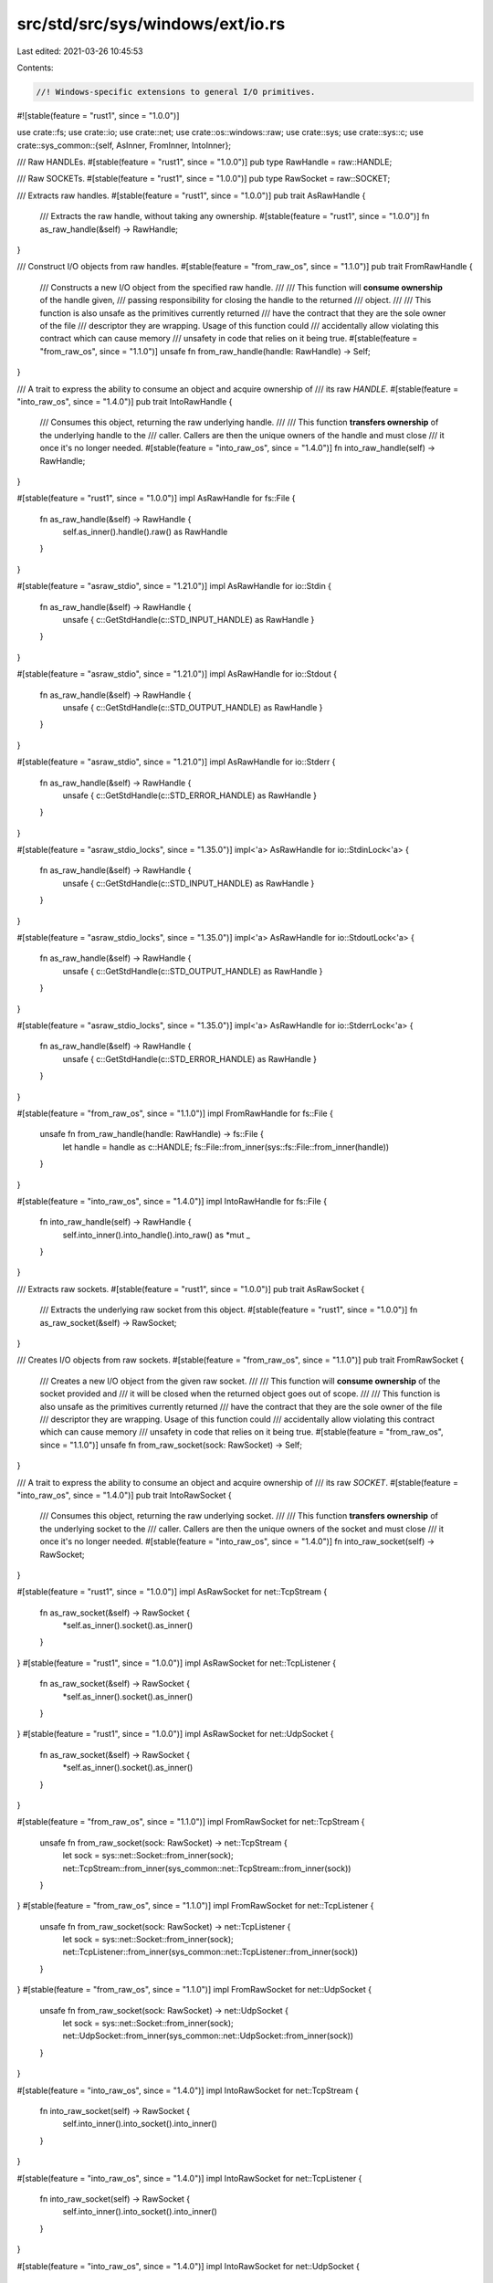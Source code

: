src/std/src/sys/windows/ext/io.rs
=================================

Last edited: 2021-03-26 10:45:53

Contents:

.. code-block:: rs

    //! Windows-specific extensions to general I/O primitives.

#![stable(feature = "rust1", since = "1.0.0")]

use crate::fs;
use crate::io;
use crate::net;
use crate::os::windows::raw;
use crate::sys;
use crate::sys::c;
use crate::sys_common::{self, AsInner, FromInner, IntoInner};

/// Raw HANDLEs.
#[stable(feature = "rust1", since = "1.0.0")]
pub type RawHandle = raw::HANDLE;

/// Raw SOCKETs.
#[stable(feature = "rust1", since = "1.0.0")]
pub type RawSocket = raw::SOCKET;

/// Extracts raw handles.
#[stable(feature = "rust1", since = "1.0.0")]
pub trait AsRawHandle {
    /// Extracts the raw handle, without taking any ownership.
    #[stable(feature = "rust1", since = "1.0.0")]
    fn as_raw_handle(&self) -> RawHandle;
}

/// Construct I/O objects from raw handles.
#[stable(feature = "from_raw_os", since = "1.1.0")]
pub trait FromRawHandle {
    /// Constructs a new I/O object from the specified raw handle.
    ///
    /// This function will **consume ownership** of the handle given,
    /// passing responsibility for closing the handle to the returned
    /// object.
    ///
    /// This function is also unsafe as the primitives currently returned
    /// have the contract that they are the sole owner of the file
    /// descriptor they are wrapping. Usage of this function could
    /// accidentally allow violating this contract which can cause memory
    /// unsafety in code that relies on it being true.
    #[stable(feature = "from_raw_os", since = "1.1.0")]
    unsafe fn from_raw_handle(handle: RawHandle) -> Self;
}

/// A trait to express the ability to consume an object and acquire ownership of
/// its raw `HANDLE`.
#[stable(feature = "into_raw_os", since = "1.4.0")]
pub trait IntoRawHandle {
    /// Consumes this object, returning the raw underlying handle.
    ///
    /// This function **transfers ownership** of the underlying handle to the
    /// caller. Callers are then the unique owners of the handle and must close
    /// it once it's no longer needed.
    #[stable(feature = "into_raw_os", since = "1.4.0")]
    fn into_raw_handle(self) -> RawHandle;
}

#[stable(feature = "rust1", since = "1.0.0")]
impl AsRawHandle for fs::File {
    fn as_raw_handle(&self) -> RawHandle {
        self.as_inner().handle().raw() as RawHandle
    }
}

#[stable(feature = "asraw_stdio", since = "1.21.0")]
impl AsRawHandle for io::Stdin {
    fn as_raw_handle(&self) -> RawHandle {
        unsafe { c::GetStdHandle(c::STD_INPUT_HANDLE) as RawHandle }
    }
}

#[stable(feature = "asraw_stdio", since = "1.21.0")]
impl AsRawHandle for io::Stdout {
    fn as_raw_handle(&self) -> RawHandle {
        unsafe { c::GetStdHandle(c::STD_OUTPUT_HANDLE) as RawHandle }
    }
}

#[stable(feature = "asraw_stdio", since = "1.21.0")]
impl AsRawHandle for io::Stderr {
    fn as_raw_handle(&self) -> RawHandle {
        unsafe { c::GetStdHandle(c::STD_ERROR_HANDLE) as RawHandle }
    }
}

#[stable(feature = "asraw_stdio_locks", since = "1.35.0")]
impl<'a> AsRawHandle for io::StdinLock<'a> {
    fn as_raw_handle(&self) -> RawHandle {
        unsafe { c::GetStdHandle(c::STD_INPUT_HANDLE) as RawHandle }
    }
}

#[stable(feature = "asraw_stdio_locks", since = "1.35.0")]
impl<'a> AsRawHandle for io::StdoutLock<'a> {
    fn as_raw_handle(&self) -> RawHandle {
        unsafe { c::GetStdHandle(c::STD_OUTPUT_HANDLE) as RawHandle }
    }
}

#[stable(feature = "asraw_stdio_locks", since = "1.35.0")]
impl<'a> AsRawHandle for io::StderrLock<'a> {
    fn as_raw_handle(&self) -> RawHandle {
        unsafe { c::GetStdHandle(c::STD_ERROR_HANDLE) as RawHandle }
    }
}

#[stable(feature = "from_raw_os", since = "1.1.0")]
impl FromRawHandle for fs::File {
    unsafe fn from_raw_handle(handle: RawHandle) -> fs::File {
        let handle = handle as c::HANDLE;
        fs::File::from_inner(sys::fs::File::from_inner(handle))
    }
}

#[stable(feature = "into_raw_os", since = "1.4.0")]
impl IntoRawHandle for fs::File {
    fn into_raw_handle(self) -> RawHandle {
        self.into_inner().into_handle().into_raw() as *mut _
    }
}

/// Extracts raw sockets.
#[stable(feature = "rust1", since = "1.0.0")]
pub trait AsRawSocket {
    /// Extracts the underlying raw socket from this object.
    #[stable(feature = "rust1", since = "1.0.0")]
    fn as_raw_socket(&self) -> RawSocket;
}

/// Creates I/O objects from raw sockets.
#[stable(feature = "from_raw_os", since = "1.1.0")]
pub trait FromRawSocket {
    /// Creates a new I/O object from the given raw socket.
    ///
    /// This function will **consume ownership** of the socket provided and
    /// it will be closed when the returned object goes out of scope.
    ///
    /// This function is also unsafe as the primitives currently returned
    /// have the contract that they are the sole owner of the file
    /// descriptor they are wrapping. Usage of this function could
    /// accidentally allow violating this contract which can cause memory
    /// unsafety in code that relies on it being true.
    #[stable(feature = "from_raw_os", since = "1.1.0")]
    unsafe fn from_raw_socket(sock: RawSocket) -> Self;
}

/// A trait to express the ability to consume an object and acquire ownership of
/// its raw `SOCKET`.
#[stable(feature = "into_raw_os", since = "1.4.0")]
pub trait IntoRawSocket {
    /// Consumes this object, returning the raw underlying socket.
    ///
    /// This function **transfers ownership** of the underlying socket to the
    /// caller. Callers are then the unique owners of the socket and must close
    /// it once it's no longer needed.
    #[stable(feature = "into_raw_os", since = "1.4.0")]
    fn into_raw_socket(self) -> RawSocket;
}

#[stable(feature = "rust1", since = "1.0.0")]
impl AsRawSocket for net::TcpStream {
    fn as_raw_socket(&self) -> RawSocket {
        *self.as_inner().socket().as_inner()
    }
}
#[stable(feature = "rust1", since = "1.0.0")]
impl AsRawSocket for net::TcpListener {
    fn as_raw_socket(&self) -> RawSocket {
        *self.as_inner().socket().as_inner()
    }
}
#[stable(feature = "rust1", since = "1.0.0")]
impl AsRawSocket for net::UdpSocket {
    fn as_raw_socket(&self) -> RawSocket {
        *self.as_inner().socket().as_inner()
    }
}

#[stable(feature = "from_raw_os", since = "1.1.0")]
impl FromRawSocket for net::TcpStream {
    unsafe fn from_raw_socket(sock: RawSocket) -> net::TcpStream {
        let sock = sys::net::Socket::from_inner(sock);
        net::TcpStream::from_inner(sys_common::net::TcpStream::from_inner(sock))
    }
}
#[stable(feature = "from_raw_os", since = "1.1.0")]
impl FromRawSocket for net::TcpListener {
    unsafe fn from_raw_socket(sock: RawSocket) -> net::TcpListener {
        let sock = sys::net::Socket::from_inner(sock);
        net::TcpListener::from_inner(sys_common::net::TcpListener::from_inner(sock))
    }
}
#[stable(feature = "from_raw_os", since = "1.1.0")]
impl FromRawSocket for net::UdpSocket {
    unsafe fn from_raw_socket(sock: RawSocket) -> net::UdpSocket {
        let sock = sys::net::Socket::from_inner(sock);
        net::UdpSocket::from_inner(sys_common::net::UdpSocket::from_inner(sock))
    }
}

#[stable(feature = "into_raw_os", since = "1.4.0")]
impl IntoRawSocket for net::TcpStream {
    fn into_raw_socket(self) -> RawSocket {
        self.into_inner().into_socket().into_inner()
    }
}

#[stable(feature = "into_raw_os", since = "1.4.0")]
impl IntoRawSocket for net::TcpListener {
    fn into_raw_socket(self) -> RawSocket {
        self.into_inner().into_socket().into_inner()
    }
}

#[stable(feature = "into_raw_os", since = "1.4.0")]
impl IntoRawSocket for net::UdpSocket {
    fn into_raw_socket(self) -> RawSocket {
        self.into_inner().into_socket().into_inner()
    }
}


